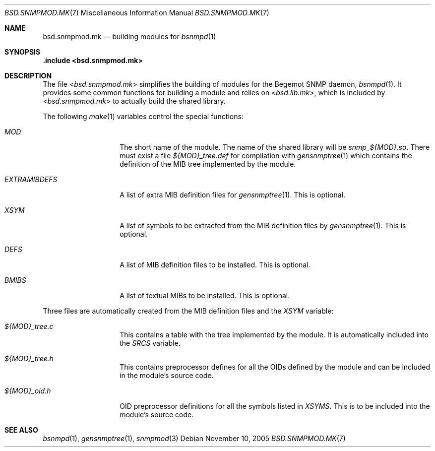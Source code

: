 .\"
.\" Copyright (c) 2005
.\"	Hartmut Brandt.
.\" 	All rights reserved.
.\"
.\" Author: Hartmut Brandt <harti@FreeBSD.org>
.\"
.\" Redistribution and use in source and binary forms, with or without
.\" modification, are permitted provided that the following conditions
.\" are met:
.\" 1. Redistributions of source code must retain the above copyright
.\"    notice, this list of conditions and the following disclaimer.
.\" 2. Redistributions in binary form must reproduce the above copyright
.\"    notice, this list of conditions and the following disclaimer in the
.\"    documentation and/or other materials provided with the distribution.
.\"
.\" THIS SOFTWARE IS PROVIDED BY THE AUTHOR AND CONTRIBUTORS ``AS IS'' AND
.\" ANY EXPRESS OR IMPLIED WARRANTIES, INCLUDING, BUT NOT LIMITED TO, THE
.\" IMPLIED WARRANTIES OF MERCHANTABILITY AND FITNESS FOR A PARTICULAR PURPOSE
.\" ARE DISCLAIMED.  IN NO EVENT SHALL THE AUTHOR OR CONTRIBUTORS BE LIABLE
.\" FOR ANY DIRECT, INDIRECT, INCIDENTAL, SPECIAL, EXEMPLARY, OR CONSEQUENTIAL
.\" DAMAGES (INCLUDING, BUT NOT LIMITED TO, PROCUREMENT OF SUBSTITUTE GOODS
.\" OR SERVICES; LOSS OF USE, DATA, OR PROFITS; OR BUSINESS INTERRUPTION)
.\" HOWEVER CAUSED AND ON ANY THEORY OF LIABILITY, WHETHER IN CONTRACT, STRICT
.\" LIABILITY, OR TORT (INCLUDING NEGLIGENCE OR OTHERWISE) ARISING IN ANY WAY
.\" OUT OF THE USE OF THIS SOFTWARE, EVEN IF ADVISED OF THE POSSIBILITY OF
.\" SUCH DAMAGE.
.\"
.\" $FreeBSD: src/share/man/man7/bsd.snmpmod.mk.7,v 1.4.2.1.8.1 2008/10/02 02:57:24 kensmith Exp $
.\"
.Dd November 10, 2005
.Dt BSD.SNMPMOD.MK 7
.Os
.Sh NAME
.Nm bsd.snmpmod.mk
.Nd building modules for
.Xr bsnmpd 1
.Sh SYNOPSIS
.Fd ".include <bsd.snmpmod.mk>"
.Sh DESCRIPTION
The file
.In bsd.snmpmod.mk
simplifies the building of modules for the Begemot SNMP daemon,
.Xr bsnmpd 1 .
It provides some common functions for building a module and
relies on
.In bsd.lib.mk ,
which is included by
.In bsd.snmpmod.mk
to actually build the shared library.
.Pp
The following
.Xr make 1
variables control the special functions:
.Bl -tag -width ".Va EXTRAMIBDEFS"
.It Va MOD
The short name of the module.
The name of the shared library will be
.Pa snmp_${MOD}.so .
There must exist a file
.Pa ${MOD}_tree.def
for compilation with
.Xr gensnmptree 1
which contains the definition of the MIB tree implemented by the module.
.It Va EXTRAMIBDEFS
A list of extra MIB definition files for
.Xr gensnmptree 1 .
This is optional.
.It Va XSYM
A list of symbols to be extracted from the MIB definition files by
.Xr gensnmptree 1 .
This is optional.
.It Va DEFS
A list of MIB definition files to be installed.
This is optional.
.It Va BMIBS
A list of textual MIBs to be installed.
This is optional.
.El
.Pp
Three files are automatically created from the MIB definition files and
the
.Va XSYM
variable:
.Bl -tag -width ".Va EXTRAMIBDEFS"
.It Pa ${MOD}_tree.c
This contains a table with the tree implemented by the module.
It is automatically included into the
.Va SRCS
variable.
.It Pa ${MOD}_tree.h
This contains preprocessor defines for all the OIDs defined by the module
and can be included in the module's source code.
.It Pa ${MOD}_oid.h
OID preprocessor definitions for all the symbols listed in
.Va XSYMS .
This is to be included into the module's source code.
.El
.Sh SEE ALSO
.Xr bsnmpd 1 ,
.Xr gensnmptree 1 ,
.Xr snmpmod 3
